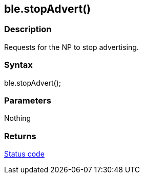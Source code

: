 == ble.stopAdvert() ==

=== Description ===

Requests for the NP to stop advertising.

=== Syntax ===

ble.stopAdvert();

=== Parameters ===

Nothing

=== Returns ===

link:../ble_error/[Status code]